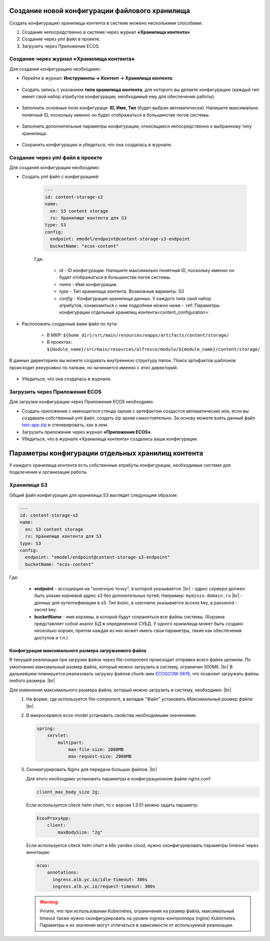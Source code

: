 Создание новой конфигурации файлового хранилища
=================================================

.. _content_new_config:

Создать конфигурацию хранилища контента в системе можено несколькими способами:

1) Создание непосредственно в системе через журнал **«Хранилища контента»**

2) Создание через yml файл в проекте.

3) Загрузить через Приложения ECOS.

Создание через журнал «Хранилища контента»
----------------------------------------------

Для создания конфигурацию необходимо:

- Перейти в журнал: **Инструменты → Контент → Хранилища контента**:

 .. image:: _static/content_3.png
       :width: 600
       :align: center

- Создать запись с указанием **типа хранилища контента**, для которого вы делаете конфигурацию (каждый тип имеет свой набор атрибутов конфигурации, необходимый ему для обеспечения работы):

 .. image:: _static/content_4.png
       :width: 300
       :align: center

- Заполнить основные поля конфигураци: **ID, Имя, Тип** (будет выбран автоматически). Напишите максимально понятный ID, поскольку именно он будет отображаться в большинстве логов системы.

 .. image:: _static/content_5.png
       :width: 500
       :align: center

- Заполнить дополнительные параметры конфигурации, относящиеся непосредственно к выбранному типу хранилища.

 .. image:: _static/content_6.png
       :width: 600
       :align: center

- Сохранить конфигурацию и убедиться, что она создалась в журнале.

Создание через yml файл в проекте
-----------------------------------

Для создания конфигурации необходимо:

- Создать yml файл с конфигурацией:

    .. code-block:: yaml

        ---
        id: content-storage-s3
        name:
          en: S3 content storage
          ru: Хранилище контента для S3
        type: S3
        config:
          endpoint: emodel/endpoint@content-storage-s3-endpoint
          bucketName: "ecos-content"

    Где:

     * *id* - ID конфигурации. Напишите максимально понятный ID, поскольку именно он будет отображаться в большинстве логов системы.
     * *name* - Имя конфигурации.
     * *type* - Тип хранилища контента. Возможные варианты: S3
     * *config* - Конфигурация хранилища данных. У каждого типа свой набор атрибутов, ознакомиться с ним подробнее можно ниже - :ref:`Параметры конфигурации отдельный хранилищ контента<content_configuration>`.

- Расположить созданный вами файл по пути:

   * В МКР: ``${home_dir}/src/main/resources/eapps/artifacts/content/storage/``

   * В проектах: ``${module_name}/src/main/resources/alfresco/module/${module_name}/content/storage/``

В данных директориях вы можете создавать внутреннюю структуру папок. Поиск артифактов шаблонов происходит рекурсивно по папкам, но начинается именно с этих директорий.

 .. image:: _static/content_7.png
       :width: 400
       :align: center

- Убедиться, что она создалась в журнале.

Загрузить через Приложения ECOS
---------------------------------

Для загрузки конфигурации через Приложения ECOS необходимо:

- Создать приложение с имеющегося стенда (архив с артефактом создастся автоматически) или, если вы создавали собственный yml файл, создать zip архив самостоятельно. За основу можете взять данный файл `test-app.zip <https://github.com/Citeck/ecos-docs/blob/main/docs/general/Content_microservice/_static/test-app.zip>`_ и сгенерировать, как в нем.

- Загрузить приложение через журнал **«Приложения ECOS»**.

- Убедиться, что в журнале «Хранилища контента» создались ваши конфигурации.


Параметры конфигурации отдельных хранилищ контента
====================================================

.. _content_configuration:

У каждого хранилища контента есть собственные атрибуты конфигурации, необходимые системе для подклечения и организации работы.

Хранилище S3
--------------

Общий файл конфигурации для хранилища S3 выглядит следующим образом:

.. code-block:: yaml

    ---
    id: content-storage-s3
    name:
      en: S3 content storage
      ru: Хранилище контента для S3
    type: S3
    config:
      endpoint: "emodel/endpoint@content-storage-s3-endpoint"
      bucketName: "ecos-content"

Где:

  * **endpoint** - ассоциация на "конечную точку", в которой указывается: |br|
    - *адрес сервера* должен быть указан корневой адрес s3 без доплнительных путей; Например: ``myminio.domain.ru`` |br|
    - *данные для аутентификации* в s3. Тип `basic`, в username указывается access key, в password - secret key.
  * **bucketName** - имя корзины, в которой будут сохраняться все файлы системы. (Корзина представляет собой аналог БД в опредененной СУБД. У одного хранилища может быть создано несколько корзин, притом каждая из них может иметь свои параметры, такие как обеспечения доступов и т.п.)


Конфигурация максимального размера загружаемого файла
~~~~~~~~~~~~~~~~~~~~~~~~~~~~~~~~~~~~~~~~~~~~~~~~~~~~~

В текущей реализации при загрузки файла через file-component происходит отправка всего файла целиком. 
По умолчанию максмальный размер файла, который можно загрузить в систему, ограничен 500Мб. |br|
В дальнейшем планируется реализовать загрузку файлов chunk-ами `ECOSCOM-5619 <https://jira.citeck.ru/browse/ECOSCOM-5619>`_, что позволит загружать файлы любого размера.  |br|

Для изменения максимального размера файла, который можно загрузить в систему, необходимо: |br|
 1. На форме, где используется file-component, в вкладке "Файл" установить *Максимальный размер файла* |br|
 2. В микросервисе ecos-model установить свойства необходимыми значениями.

    .. code-block:: yaml

        spring:
            servlet:
                multipart:
                    max-file-size: 2000MB
                    max-request-size: 2000MB

 3. Сконкигурировать Nginx для передачи больших файлов. |br|

    Для этого необходимо установить параметры в конфигурационном файле nginx.conf:

    .. code-block:: nginx

        client_max_body_size 2g;

    Если используется citeck helm chart, то с версии 1.3.51 можно задать параметр:

    .. code-block:: yaml

        EcosProxyApp:
            client:
                maxBodySize: "2g"

    Если используется citeck helm chart и k8s yandex cloud, нужно сконфигурировать параметры timeout через аннотации:

    .. code-block:: yaml

        ecos:
            annotations:
              ingress.alb.yc.io/idle-timeout: 300s
              ingress.alb.yc.io/request-timeout: 300s

    .. warning:: 

        Учтите, что при использовании Kubernetes, ограничения на размер файла, максимальный timeout также нужно сконфигурировать на уровне ingress-контроллера (nginx) Kubernetes. 
        Параметры и их значения могут отличаться в зависимости от используемой реализации.


.. |br| raw:: html

     <br>

